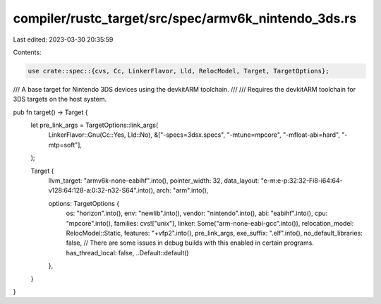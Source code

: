 compiler/rustc_target/src/spec/armv6k_nintendo_3ds.rs
=====================================================

Last edited: 2023-03-30 20:35:59

Contents:

.. code-block:: rs

    use crate::spec::{cvs, Cc, LinkerFlavor, Lld, RelocModel, Target, TargetOptions};

/// A base target for Nintendo 3DS devices using the devkitARM toolchain.
///
/// Requires the devkitARM toolchain for 3DS targets on the host system.

pub fn target() -> Target {
    let pre_link_args = TargetOptions::link_args(
        LinkerFlavor::Gnu(Cc::Yes, Lld::No),
        &["-specs=3dsx.specs", "-mtune=mpcore", "-mfloat-abi=hard", "-mtp=soft"],
    );

    Target {
        llvm_target: "armv6k-none-eabihf".into(),
        pointer_width: 32,
        data_layout: "e-m:e-p:32:32-Fi8-i64:64-v128:64:128-a:0:32-n32-S64".into(),
        arch: "arm".into(),

        options: TargetOptions {
            os: "horizon".into(),
            env: "newlib".into(),
            vendor: "nintendo".into(),
            abi: "eabihf".into(),
            cpu: "mpcore".into(),
            families: cvs!["unix"],
            linker: Some("arm-none-eabi-gcc".into()),
            relocation_model: RelocModel::Static,
            features: "+vfp2".into(),
            pre_link_args,
            exe_suffix: ".elf".into(),
            no_default_libraries: false,
            // There are some issues in debug builds with this enabled in certain programs.
            has_thread_local: false,
            ..Default::default()
        },
    }
}



